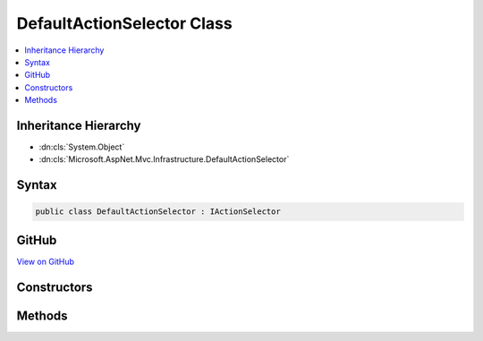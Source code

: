 

DefaultActionSelector Class
===========================



.. contents:: 
   :local:







Inheritance Hierarchy
---------------------


* :dn:cls:`System.Object`
* :dn:cls:`Microsoft.AspNet.Mvc.Infrastructure.DefaultActionSelector`








Syntax
------

.. code-block:: csharp

   public class DefaultActionSelector : IActionSelector





GitHub
------

`View on GitHub <https://github.com/aspnet/apidocs/blob/master/aspnet/mvc/src/Microsoft.AspNet.Mvc.Core/Infrastructure/DefaultActionSelector.cs>`_





.. dn:class:: Microsoft.AspNet.Mvc.Infrastructure.DefaultActionSelector

Constructors
------------

.. dn:class:: Microsoft.AspNet.Mvc.Infrastructure.DefaultActionSelector
    :noindex:
    :hidden:

    
    .. dn:constructor:: Microsoft.AspNet.Mvc.Infrastructure.DefaultActionSelector.DefaultActionSelector(Microsoft.AspNet.Mvc.Infrastructure.IActionDescriptorsCollectionProvider, Microsoft.AspNet.Mvc.Routing.IActionSelectorDecisionTreeProvider, System.Collections.Generic.IEnumerable<Microsoft.AspNet.Mvc.ActionConstraints.IActionConstraintProvider>, Microsoft.Extensions.Logging.ILoggerFactory)
    
        
        
        
        :type actionDescriptorsCollectionProvider: Microsoft.AspNet.Mvc.Infrastructure.IActionDescriptorsCollectionProvider
        
        
        :type decisionTreeProvider: Microsoft.AspNet.Mvc.Routing.IActionSelectorDecisionTreeProvider
        
        
        :type actionConstraintProviders: System.Collections.Generic.IEnumerable{Microsoft.AspNet.Mvc.ActionConstraints.IActionConstraintProvider}
        
        
        :type loggerFactory: Microsoft.Extensions.Logging.ILoggerFactory
    
        
        .. code-block:: csharp
    
           public DefaultActionSelector(IActionDescriptorsCollectionProvider actionDescriptorsCollectionProvider, IActionSelectorDecisionTreeProvider decisionTreeProvider, IEnumerable<IActionConstraintProvider> actionConstraintProviders, ILoggerFactory loggerFactory)
    

Methods
-------

.. dn:class:: Microsoft.AspNet.Mvc.Infrastructure.DefaultActionSelector
    :noindex:
    :hidden:

    
    .. dn:method:: Microsoft.AspNet.Mvc.Infrastructure.DefaultActionSelector.HasValidAction(Microsoft.AspNet.Routing.VirtualPathContext)
    
        
        
        
        :type context: Microsoft.AspNet.Routing.VirtualPathContext
        :rtype: System.Boolean
    
        
        .. code-block:: csharp
    
           public virtual bool HasValidAction(VirtualPathContext context)
    
    .. dn:method:: Microsoft.AspNet.Mvc.Infrastructure.DefaultActionSelector.SelectAsync(Microsoft.AspNet.Routing.RouteContext)
    
        
        
        
        :type context: Microsoft.AspNet.Routing.RouteContext
        :rtype: System.Threading.Tasks.Task{Microsoft.AspNet.Mvc.Abstractions.ActionDescriptor}
    
        
        .. code-block:: csharp
    
           public Task<ActionDescriptor> SelectAsync(RouteContext context)
    
    .. dn:method:: Microsoft.AspNet.Mvc.Infrastructure.DefaultActionSelector.SelectBestActions(System.Collections.Generic.IReadOnlyList<Microsoft.AspNet.Mvc.Abstractions.ActionDescriptor>)
    
        
    
        Returns the set of best matching actions.
    
        
        
        
        :param actions: The set of actions that satisfy all constraints.
        
        :type actions: System.Collections.Generic.IReadOnlyList{Microsoft.AspNet.Mvc.Abstractions.ActionDescriptor}
        :rtype: System.Collections.Generic.IReadOnlyList{Microsoft.AspNet.Mvc.Abstractions.ActionDescriptor}
        :return: A list of the best matching actions.
    
        
        .. code-block:: csharp
    
           protected virtual IReadOnlyList<ActionDescriptor> SelectBestActions(IReadOnlyList<ActionDescriptor> actions)
    

